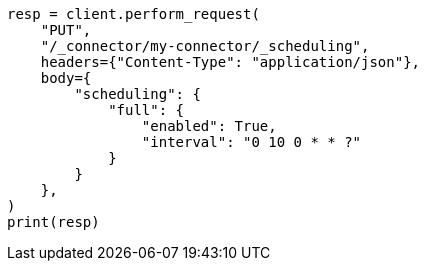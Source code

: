 // This file is autogenerated, DO NOT EDIT
// connector/apis/update-connector-scheduling-api.asciidoc:119

[source, python]
----
resp = client.perform_request(
    "PUT",
    "/_connector/my-connector/_scheduling",
    headers={"Content-Type": "application/json"},
    body={
        "scheduling": {
            "full": {
                "enabled": True,
                "interval": "0 10 0 * * ?"
            }
        }
    },
)
print(resp)
----
